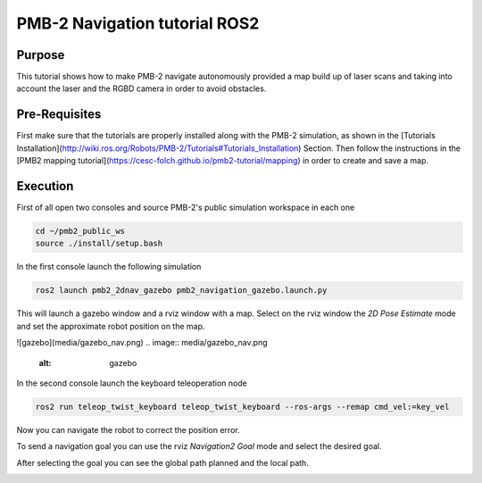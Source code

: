 .. _navigation:

******************************
PMB-2 Navigation tutorial ROS2
******************************


Purpose
#######

This tutorial shows how to make PMB-2 navigate autonomously provided a map build up of laser scans and taking into account the laser and the RGBD camera in order to avoid obstacles.

Pre-Requisites
##############

First make sure that the tutorials are properly installed along with the PMB-2 simulation, as shown in the [Tutorials Installation](http://wiki.ros.org/Robots/PMB-2/Tutorials#Tutorials_Installation) Section. Then follow the instructions in the  [PMB2 mapping tutorial](https://cesc-folch.github.io/pmb2-tutorial/mapping) in order to create and save a map.

Execution
#########

First of all open two consoles and source PMB-2's public simulation workspace in each one

.. code:: bash

   cd ~/pmb2_public_ws
   source ./install/setup.bash

In the first console launch the following simulation

.. code:: bash

   ros2 launch pmb2_2dnav_gazebo pmb2_navigation_gazebo.launch.py

This will launch a gazebo window and a rviz window with a map.
Select on the rviz window the `2D Pose Estimate` mode and set the approximate robot position on the map.

.. image:: media/pose_estimate.png
    :alt: rviz pose

![gazebo](media/gazebo_nav.png)
.. image:: media/gazebo_nav.png
    :alt: gazebo

In the second console launch the keyboard teleoperation node

.. code:: bash

   ros2 run teleop_twist_keyboard teleop_twist_keyboard --ros-args --remap cmd_vel:=key_vel

.. image:: media/key_teleop.png
    :alt: teleop ros2

Now you can navigate the robot to correct the position error.

To send a navigation goal you can use the rviz `Navigation2 Goal` mode and select the desired goal.

.. image:: media/goal.png
    :alt: gazebo goal

After selecting the goal you can see the global path planned and the local path.

.. image:: media/navigation.png
    :alt: navigation rviz
